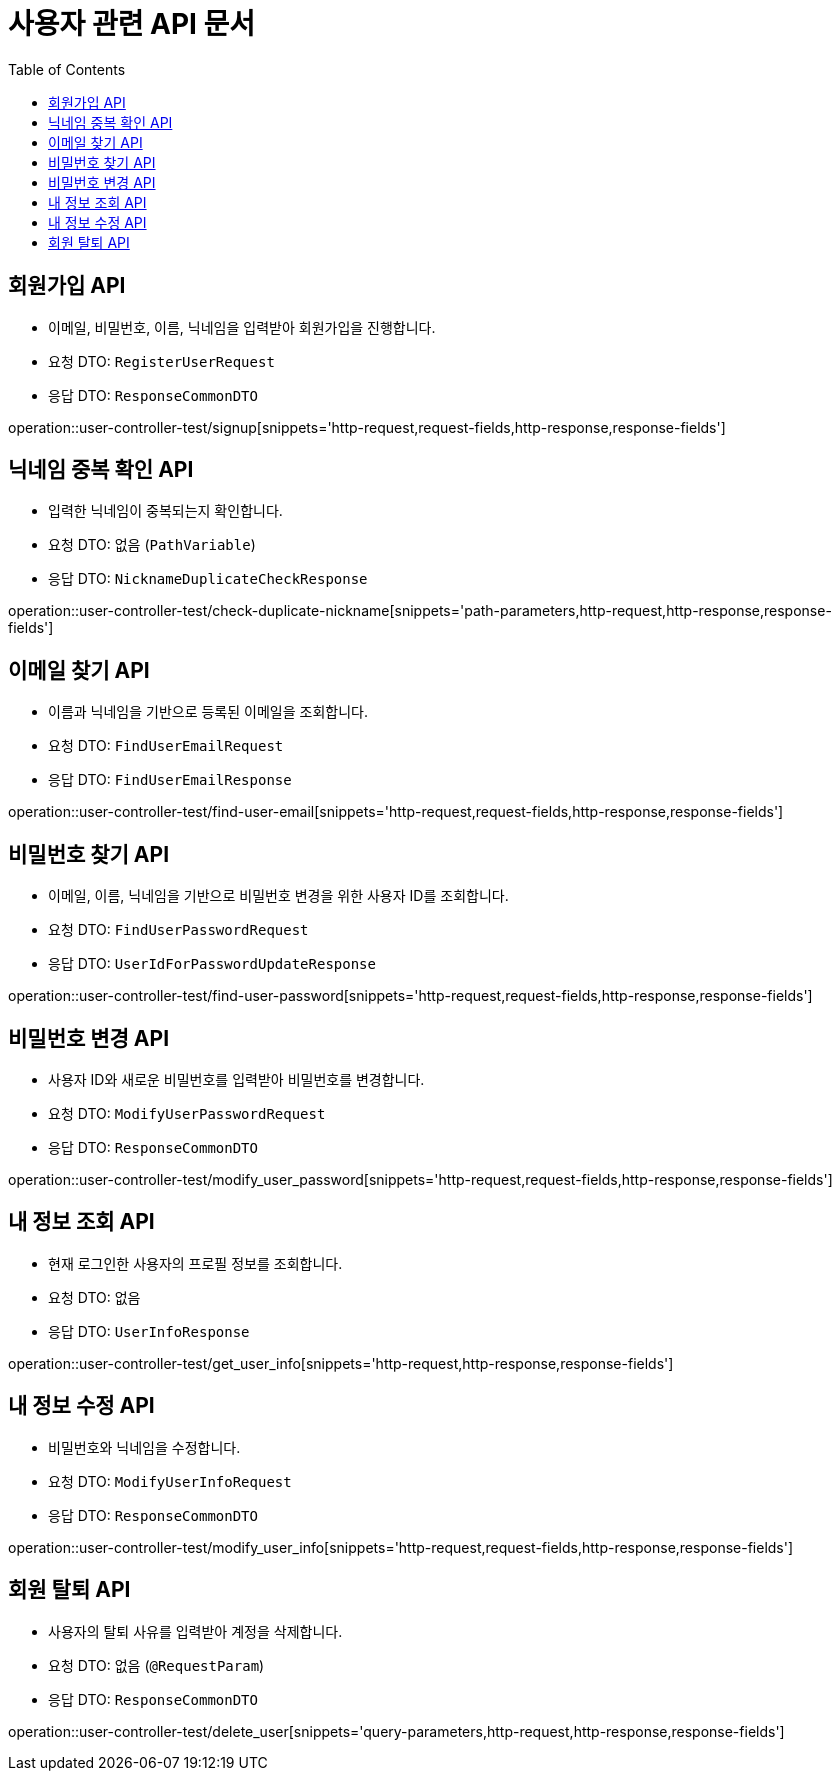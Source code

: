 = 사용자 관련 API 문서
:toc: left
:toclevels: 2
:source-highlighter: highlightjs
:snippets: build/generated-snippets

[#signup-api]
== 회원가입 API
- 이메일, 비밀번호, 이름, 닉네임을 입력받아 회원가입을 진행합니다.
- 요청 DTO: `RegisterUserRequest`
- 응답 DTO: `ResponseCommonDTO`

operation::user-controller-test/signup[snippets='http-request,request-fields,http-response,response-fields']

[#check-duplicate-nickname]
== 닉네임 중복 확인 API
- 입력한 닉네임이 중복되는지 확인합니다.
- 요청 DTO: 없음 (`PathVariable`)
- 응답 DTO: `NicknameDuplicateCheckResponse`

operation::user-controller-test/check-duplicate-nickname[snippets='path-parameters,http-request,http-response,response-fields']

[#find-user-email]
== 이메일 찾기 API
- 이름과 닉네임을 기반으로 등록된 이메일을 조회합니다.
- 요청 DTO: `FindUserEmailRequest`
- 응답 DTO: `FindUserEmailResponse`

operation::user-controller-test/find-user-email[snippets='http-request,request-fields,http-response,response-fields']

[#find-user-password]
== 비밀번호 찾기 API
- 이메일, 이름, 닉네임을 기반으로 비밀번호 변경을 위한 사용자 ID를 조회합니다.
- 요청 DTO: `FindUserPasswordRequest`
- 응답 DTO: `UserIdForPasswordUpdateResponse`

operation::user-controller-test/find-user-password[snippets='http-request,request-fields,http-response,response-fields']

[#modify-user-password]
== 비밀번호 변경 API
- 사용자 ID와 새로운 비밀번호를 입력받아 비밀번호를 변경합니다.
- 요청 DTO: `ModifyUserPasswordRequest`
- 응답 DTO: `ResponseCommonDTO`

operation::user-controller-test/modify_user_password[snippets='http-request,request-fields,http-response,response-fields']

[#get-user-info]
== 내 정보 조회 API
- 현재 로그인한 사용자의 프로필 정보를 조회합니다.
- 요청 DTO: 없음
- 응답 DTO: `UserInfoResponse`

operation::user-controller-test/get_user_info[snippets='http-request,http-response,response-fields']

[#modify-user-info]
== 내 정보 수정 API
- 비밀번호와 닉네임을 수정합니다.
- 요청 DTO: `ModifyUserInfoRequest`
- 응답 DTO: `ResponseCommonDTO`

operation::user-controller-test/modify_user_info[snippets='http-request,request-fields,http-response,response-fields']

[#delete-user]
== 회원 탈퇴 API
- 사용자의 탈퇴 사유를 입력받아 계정을 삭제합니다.
- 요청 DTO: 없음 (`@RequestParam`)
- 응답 DTO: `ResponseCommonDTO`

operation::user-controller-test/delete_user[snippets='query-parameters,http-request,http-response,response-fields']
